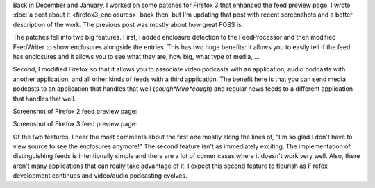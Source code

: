 .. title: firefox 3 and enclosures (recap)
.. slug: firefox_3_and_enclosures__recap_
.. date: 2008-05-17 13:03:43
.. tags: miro, work, dev

Back in December and January, I worked on some patches for Firefox 3 that
enhanced the feed preview page.  I wrote :doc:`a post about it
<firefox3_enclosures>` back then, but I'm updating that post with recent
screenshots and a better description of the work.  The previous post was mostly
about how great FOSS is.

The patches fell into two big features.  First, I added enclosure detection to
the FeedProcessor and then modified FeedWriter to show enclosures alongside the
entries.  This has two huge benefits: it allows you to easily tell if the feed
has enclosures and it allows you to see what they are, how big, what type of
media, ...

Second, I modified Firefox so that it allows you to associate video podcasts
with an application, audio podcasts with another application, and all other
kinds of feeds with a third application.  The benefit here is that you can send
media podcasts to an application that handles that well (*cough*Miro*cough*)
and regular news feeds to a different application that handles that well.

Screenshot of Firefox 2 feed preview page:

.. thumbnail:: /images/firefox2_enclosures.png

   Firefox 2 feed preview page

Screenshot of Firefox 3 feed preview page:

.. thumbnail:: /images/firefox3_enclosures.png

   Firefox 3b5 feed preview page

Of the two features, I hear the most comments about the first one mostly along
the lines of, "I'm so glad I don't have to view source to see the enclosures
anymore!"  The second feature isn't as immediately exciting.  The
implementation of distinguishing feeds is intentionally simple and there are a
lot of corner cases where it doesn't work very well.  Also, there aren't many
applications that can really take advantage of it.  I expect this second
feature to flourish as Firefox development continues and video/audio podcasting
evolves.
